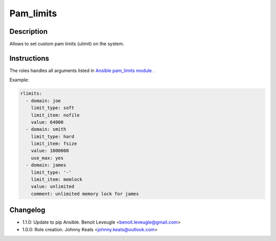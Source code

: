 Pam_limits
----------

Description
^^^^^^^^^^^

Allows to set custom pam limits (ulimit) on the system.

Instructions
^^^^^^^^^^^^

The roles handles all arguments listed in 
`Ansible pam_limits module <https://docs.ansible.com/ansible/latest/collections/community/general/pam_limits_module.html>`_ .

Example:

.. code-block:: yaml

  rlimits:
    - domain: joe
      limit_type: soft
      limit_item: nofile
      value: 64000
    - domain: smith
      limit_type: hard
      limit_item: fsize
      value: 1000000
      use_max: yes
    - domain: james
      limit_type: '-'
      limit_item: memlock
      value: unlimited
      comment: unlimited memory lock for james

Changelog
^^^^^^^^^

* 1.1.0: Update to pip Ansible. Benoit Leveugle <benoit.leveugle@gmail.com>
* 1.0.0: Role creation. Johnny Keats <johnny.keats@outlook.com>
